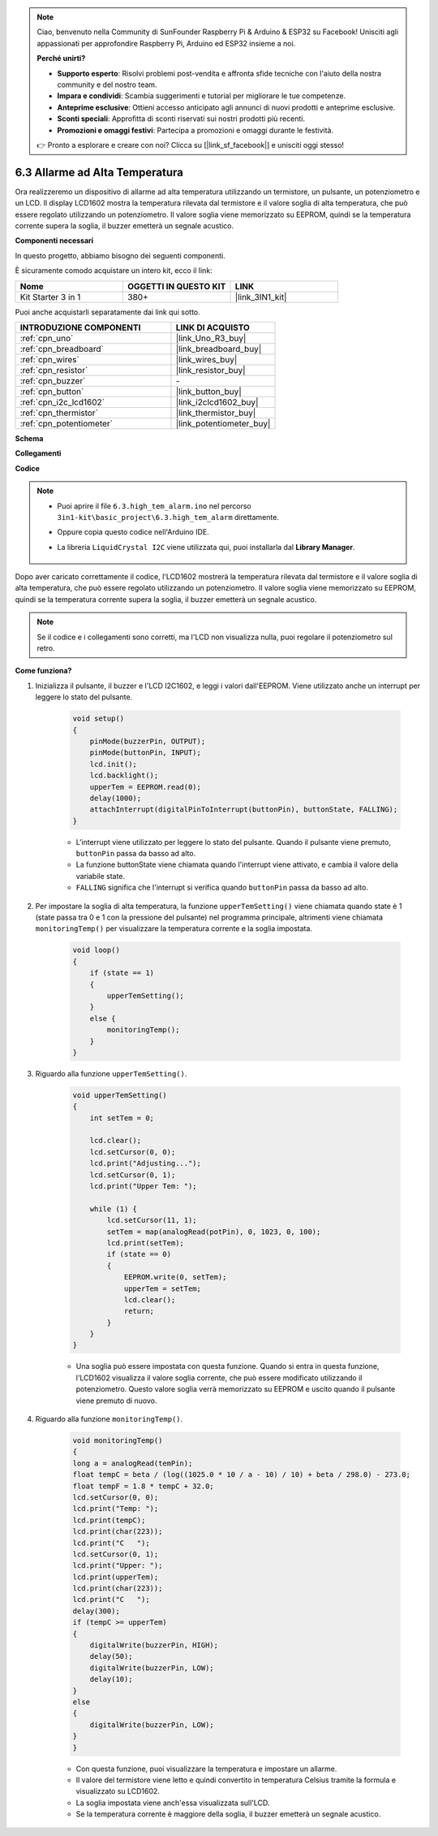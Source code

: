 .. note::

    Ciao, benvenuto nella Community di SunFounder Raspberry Pi & Arduino & ESP32 su Facebook! Unisciti agli appassionati per approfondire Raspberry Pi, Arduino ed ESP32 insieme a noi.

    **Perché unirti?**

    - **Supporto esperto**: Risolvi problemi post-vendita e affronta sfide tecniche con l'aiuto della nostra community e del nostro team.
    - **Impara e condividi**: Scambia suggerimenti e tutorial per migliorare le tue competenze.
    - **Anteprime esclusive**: Ottieni accesso anticipato agli annunci di nuovi prodotti e anteprime esclusive.
    - **Sconti speciali**: Approfitta di sconti riservati sui nostri prodotti più recenti.
    - **Promozioni e omaggi festivi**: Partecipa a promozioni e omaggi durante le festività.

    👉 Pronto a esplorare e creare con noi? Clicca su [|link_sf_facebook|] e unisciti oggi stesso!

.. _ar_high_tem_alarm:

6.3 Allarme ad Alta Temperatura
====================================

Ora realizzeremo un dispositivo di allarme ad alta temperatura utilizzando un termistore, un pulsante, un potenziometro e un LCD. 
Il display LCD1602 mostra la temperatura rilevata dal termistore e il valore soglia di alta temperatura, 
che può essere regolato utilizzando un potenziometro. 
Il valore soglia viene memorizzato su EEPROM, quindi se la temperatura corrente supera la soglia, 
il buzzer emetterà un segnale acustico.

**Componenti necessari**

In questo progetto, abbiamo bisogno dei seguenti componenti.

È sicuramente comodo acquistare un intero kit, ecco il link:

.. list-table::
    :widths: 20 20 20
    :header-rows: 1

    *   - Nome	
        - OGGETTI IN QUESTO KIT
        - LINK
    *   - Kit Starter 3 in 1
        - 380+
        - |link_3IN1_kit|

Puoi anche acquistarli separatamente dai link qui sotto.

.. list-table::
    :widths: 30 20
    :header-rows: 1

    *   - INTRODUZIONE COMPONENTI
        - LINK DI ACQUISTO

    *   - :ref:`cpn_uno`
        - |link_Uno_R3_buy|
    *   - :ref:`cpn_breadboard`
        - |link_breadboard_buy|
    *   - :ref:`cpn_wires`
        - |link_wires_buy|
    *   - :ref:`cpn_resistor`
        - |link_resistor_buy|
    *   - :ref:`cpn_buzzer`
        - \-
    *   - :ref:`cpn_button`
        - |link_button_buy|
    *   - :ref:`cpn_i2c_lcd1602`
        - |link_i2clcd1602_buy|
    *   - :ref:`cpn_thermistor`
        - |link_thermistor_buy|
    *   - :ref:`cpn_potentiometer`
        - |link_potentiometer_buy|

**Schema**

.. image:: img/wiring_high_tem.png
   :align: center

**Collegamenti**

.. image:: img/tem_alarm.png
    :width: 800
    :align: center

**Codice**

.. note::

    * Puoi aprire il file ``6.3.high_tem_alarm.ino`` nel percorso ``3in1-kit\basic_project\6.3.high_tem_alarm`` direttamente.
    * Oppure copia questo codice nell'Arduino IDE.
    * La libreria ``LiquidCrystal I2C`` viene utilizzata qui, puoi installarla dal **Library Manager**.

        .. image:: ../img/lib_liquidcrystal_i2c.png
    

.. raw:: html

    <iframe src=https://create.arduino.cc/editor/sunfounder01/1341b79d-c87e-4cea-ad90-189c2ebf40ee/preview?embed style="height:510px;width:100%;margin:10px 0" frameborder=0></iframe>

Dopo aver caricato correttamente il codice, l'LCD1602 mostrerà la temperatura rilevata dal termistore e il valore soglia di alta temperatura, che può essere regolato utilizzando un potenziometro. Il valore soglia viene memorizzato su EEPROM, quindi se la temperatura corrente supera la soglia, il buzzer emetterà un segnale acustico.

.. note::
    Se il codice e i collegamenti sono corretti, ma l'LCD non visualizza nulla, puoi regolare il potenziometro sul retro.

**Come funziona?**

#. Inizializza il pulsante, il buzzer e l'LCD I2C1602, e leggi i valori dall'EEPROM. Viene utilizzato anche un interrupt per leggere lo stato del pulsante.

    .. code-block:: arduino

        void setup()
        {
            pinMode(buzzerPin, OUTPUT);
            pinMode(buttonPin, INPUT);
            lcd.init();
            lcd.backlight();
            upperTem = EEPROM.read(0);
            delay(1000);
            attachInterrupt(digitalPinToInterrupt(buttonPin), buttonState, FALLING);
        }
    
    * L'interrupt viene utilizzato per leggere lo stato del pulsante. Quando il pulsante viene premuto, ``buttonPin`` passa da basso ad alto.
    * La funzione buttonState viene chiamata quando l'interrupt viene attivato, e cambia il valore della variabile state.
    * ``FALLING`` significa che l'interrupt si verifica quando ``buttonPin`` passa da basso ad alto.

#. Per impostare la soglia di alta temperatura, la funzione ``upperTemSetting()`` viene chiamata quando state è 1 (state passa tra 0 e 1 con la pressione del pulsante) nel programma principale, altrimenti viene chiamata ``monitoringTemp()`` per visualizzare la temperatura corrente e la soglia impostata.

    .. code-block:: arduino


        void loop()
        {
            if (state == 1)
            {
                upperTemSetting();
            }
            else {
                monitoringTemp();
            }
        }

#. Riguardo alla funzione ``upperTemSetting()``.

    .. code-block:: arduino

        void upperTemSetting()
        {
            int setTem = 0;

            lcd.clear();
            lcd.setCursor(0, 0);
            lcd.print("Adjusting...");
            lcd.setCursor(0, 1);
            lcd.print("Upper Tem: ");

            while (1) {
                lcd.setCursor(11, 1);
                setTem = map(analogRead(potPin), 0, 1023, 0, 100);
                lcd.print(setTem);
                if (state == 0)
                {
                    EEPROM.write(0, setTem);
                    upperTem = setTem;
                    lcd.clear();
                    return;
                }
            }
        }

    * Una soglia può essere impostata con questa funzione. Quando si entra in questa funzione, l'LCD1602 visualizza il valore soglia corrente, che può essere modificato utilizzando il potenziometro. Questo valore soglia verrà memorizzato su EEPROM e uscito quando il pulsante viene premuto di nuovo.

#. Riguardo alla funzione ``monitoringTemp()``.

    .. code-block:: arduino

        void monitoringTemp()
        {
        long a = analogRead(temPin);
        float tempC = beta / (log((1025.0 * 10 / a - 10) / 10) + beta / 298.0) - 273.0;
        float tempF = 1.8 * tempC + 32.0;
        lcd.setCursor(0, 0);
        lcd.print("Temp: ");
        lcd.print(tempC);
        lcd.print(char(223));
        lcd.print("C   ");
        lcd.setCursor(0, 1);
        lcd.print("Upper: ");
        lcd.print(upperTem);
        lcd.print(char(223));
        lcd.print("C   ");
        delay(300);
        if (tempC >= upperTem)
        {
            digitalWrite(buzzerPin, HIGH);
            delay(50);
            digitalWrite(buzzerPin, LOW);
            delay(10);
        }
        else
        {
            digitalWrite(buzzerPin, LOW);
        }
        }

    * Con questa funzione, puoi visualizzare la temperatura e impostare un allarme.
    * Il valore del termistore viene letto e quindi convertito in temperatura Celsius tramite la formula e visualizzato su LCD1602.
    * La soglia impostata viene anch'essa visualizzata sull'LCD.
    * Se la temperatura corrente è maggiore della soglia, il buzzer emetterà un segnale acustico.
